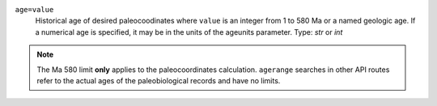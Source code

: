 ``age=value``
    Historical age of desired paleocoodinates where ``value`` is an integer from 1 to 580 Ma or a named geologic age. If a numerical age is specified, it may be in the units of the ageunits parameter. Type: `str` or `int`

.. note::
    The Ma 580 limit **only** applies to the paleocoordinates calculation. ``agerange`` searches in other API routes refer to the actual ages of the paleobiological records and have no limits.
